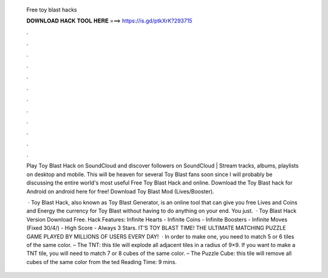   Free toy blast hacks
  
  
  
  𝐃𝐎𝐖𝐍𝐋𝐎𝐀𝐃 𝐇𝐀𝐂𝐊 𝐓𝐎𝐎𝐋 𝐇𝐄𝐑𝐄 ===> https://is.gd/ptkXrK?293715
  
  
  
  .
  
  
  
  .
  
  
  
  .
  
  
  
  .
  
  
  
  .
  
  
  
  .
  
  
  
  .
  
  
  
  .
  
  
  
  .
  
  
  
  .
  
  
  
  .
  
  
  
  .
  
  Play Toy Blast Hack on SoundCloud and discover followers on SoundCloud | Stream tracks, albums, playlists on desktop and mobile. This will be heaven for several Toy Blast fans soon since I will probably be discussing the entire world's most useful Free Toy Blast Hack and online. Download the Toy Blast hack for Android on android here for free! Download Toy Blast Mod (Lives/Booster).
  
   · Toy Blast Hack, also known as Toy Blast Generator, is an online tool that can give you free Lives and Coins and Energy the currency for Toy Blast without having to do anything on your end. You just.  · Toy Blast Hack Version Download Free. Hack Features: Infinite Hearts - Infinite Coins - Infinite Boosters - Infinite Moves (Fixed 30/4/) - High Score - Always 3 Stars. IT’S TOY BLAST TIME! THE ULTIMATE MATCHING PUZZLE GAME PLAYED BY MILLIONS OF USERS EVERY DAY!  · In order to make one, you need to match 5 or 6 tiles of the same color. – The TNT: this tile will explode all adjacent tiles in a radius of 9×9. If you want to make a TNT tile, you will need to match 7 or 8 cubes of the same color. – The Puzzle Cube: this tile will remove all cubes of the same color from the ted Reading Time: 9 mins.
